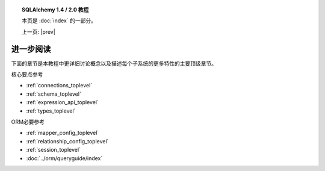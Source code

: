 .. |prev| replace:: :doc:`orm_related_objects`

.. |tutorial_title| replace:: SQLAlchemy 1.4 / 2.0 教程

.. topic:: |tutorial_title|

      本页是 :doc:`index` 的一部分。

      上一页: |prev|

.. _tutorial_further_reading:

进一步阅读
=================

下面的章节是本教程中更详细讨论概念以及描述每个子系统的更多特性的主要顶级章节。

核心要点参考

* :ref:`connections_toplevel`

* :ref:`schema_toplevel`

* :ref:`expression_api_toplevel`

* :ref:`types_toplevel`

ORM必要参考

* :ref:`mapper_config_toplevel`

* :ref:`relationship_config_toplevel`

* :ref:`session_toplevel`

* :doc:`../orm/queryguide/index`
